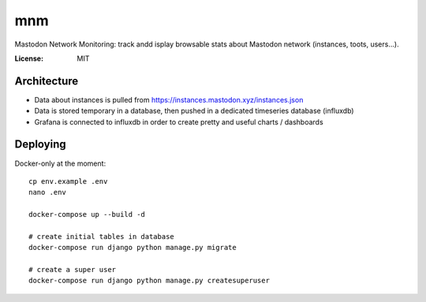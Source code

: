 mnm
===

Mastodon Network Monitoring: track andd isplay browsable stats about Mastodon network (instances, toots, users...).

.. image:: https://img.shields.io/badge/built%20with-Cookiecutter%20Django-ff69b4.svg
     :target: https://github.com/pydanny/cookiecutter-django/
     :alt: Built with Cookiecutter Django


:License: MIT

Architecture
------------

- Data about instances is pulled from https://instances.mastodon.xyz/instances.json
- Data is stored temporary in a database, then pushed in a dedicated timeseries database (influxdb)
- Grafana is connected to influxdb in order to create pretty and useful charts / dashboards

Deploying
---------

Docker-only at the moment::

    cp env.example .env
    nano .env

    docker-compose up --build -d

    # create initial tables in database
    docker-compose run django python manage.py migrate

    # create a super user
    docker-compose run django python manage.py createsuperuser

